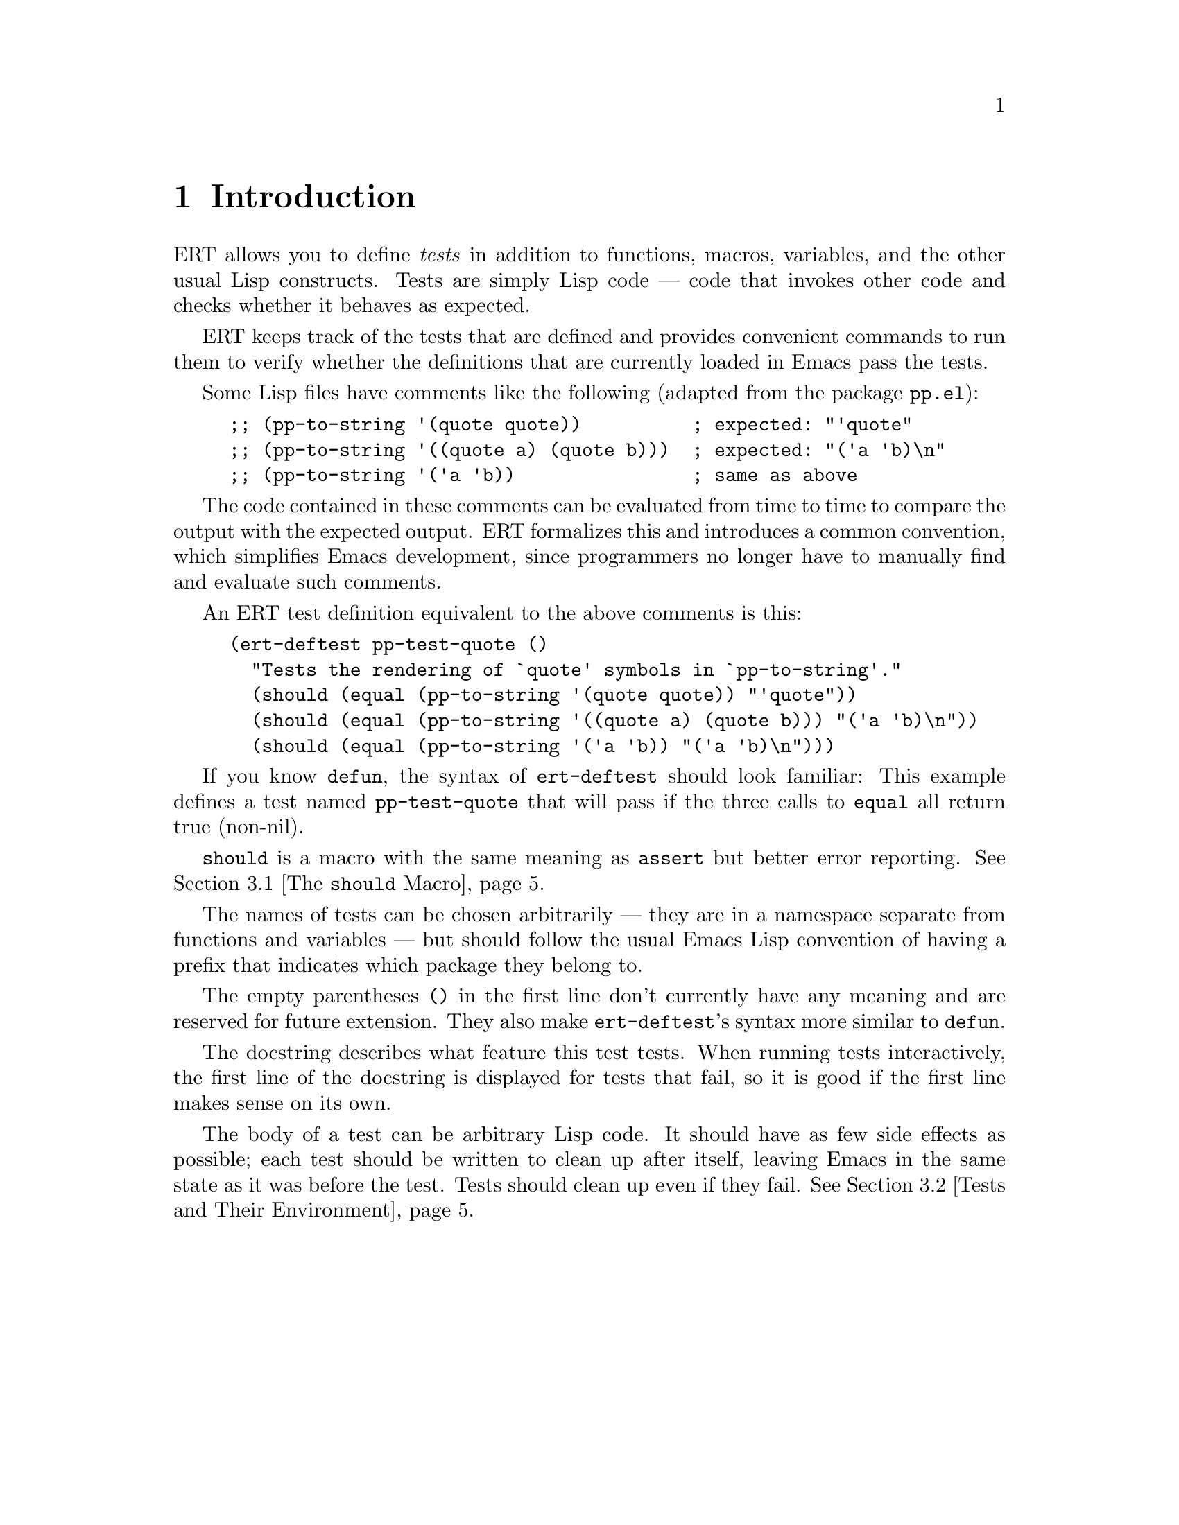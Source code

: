 \input texinfo.tex    @c -*-texinfo-*-
@c %**start of header
@setfilename ert.info
@settitle Emacs Lisp Regression Testing
@c %**end of header

@dircategory Emacs
@direntry
* ERT: (ert).        Emacs Lisp Regression Testing.
@end direntry

@copying
Copyright @copyright{} 2008 Phil Hagelberg
Copyright @copyright{} 2010 Christian Ohler

@quotation
Permission is granted to copy, distribute and/or modify this document
under the terms of the GNU Free Documentation License, Version 1.2 or
any later version published by the Free Software Foundation; with no
Invariant Sections, with no Front-Cover Texts, and with no Back-Cover
Texts.
@end quotation
@end copying

@node Top, Introduction, (dir), (dir)
@top ERT: Emacs Lisp Regression Testing

ERT is a tool for automated testing in Emacs Lisp.  Its main features
are facilities for defining tests, running them and reporting the
results, and for debugging test failures interactively.

ERT is similar to tools for other environments such as JUnit, but has
unique features that take advantage of the dynamic and interactive
nature of Emacs.  Despite its name, it works well both for test-driven
development (see
@url{http://en.wikipedia.org/wiki/Test-driven_development}) and for
traditional software development methods.

@menu
* Introduction::                A simple example of an ERT test.
* How to Run Tests::            Run tests in your Emacs or from the command line.
* How to Write Tests::          How to add tests to your Emacs Lisp code.
* How to Debug Tests::          What to do if a test fails.
* Extending ERT::               ERT is extensible in several ways.
* Other Testing Concepts::      Features not in ERT.

@detailmenu
 --- The Detailed Node Listing ---

How to Run Tests

* Running Tests Interactively::  Run tests in your current Emacs.
* Running Tests in Batch Mode::  Run tests in emacs -Q.
* Test Selectors::              Choose which tests to run.

How to Write Tests

* The @code{should} Macro::     A powerful way to express assertions.
* Tests and Their Environment::  Don't depend on customizations; no side effects.
* Useful Techniques::           Some examples.

How to Debug Tests

* Understanding Explanations::  How ERT gives details on why an assertion failed.
* Interactive Debugging::       Tools available in the ERT results buffer.

Extending ERT

* Defining Explanation Functions::  Teach ERT about more predicates.
* Low-Level Functions for Working with Tests::  Use ERT's data for your purposes.

Other Testing Concepts

* Mocks and Stubs::             Stubbing out code that is irrelevant to the test.
* Fixtures and Test Suites::    How ERT differs from tools for other languages.

@end detailmenu
@end menu

@node Introduction, How to Run Tests, Top, Top
@chapter Introduction

ERT allows you to define @emph{tests} in addition to functions,
macros, variables, and the other usual Lisp constructs.  Tests are
simply Lisp code --- code that invokes other code and checks whether
it behaves as expected.

ERT keeps track of the tests that are defined and provides convenient
commands to run them to verify whether the definitions that are
currently loaded in Emacs pass the tests.

Some Lisp files have comments like the following (adapted from the
package @code{pp.el}):

@lisp
;; (pp-to-string '(quote quote))          ; expected: "'quote"
;; (pp-to-string '((quote a) (quote b)))  ; expected: "('a 'b)\n"
;; (pp-to-string '('a 'b))                ; same as above
@end lisp

The code contained in these comments can be evaluated from time to
time to compare the output with the expected output.  ERT formalizes
this and introduces a common convention, which simplifies Emacs
development, since programmers no longer have to manually find and
evaluate such comments.

An ERT test definition equivalent to the above comments is this:

@lisp
(ert-deftest pp-test-quote ()
  "Tests the rendering of `quote' symbols in `pp-to-string'."
  (should (equal (pp-to-string '(quote quote)) "'quote"))
  (should (equal (pp-to-string '((quote a) (quote b))) "('a 'b)\n"))
  (should (equal (pp-to-string '('a 'b)) "('a 'b)\n")))
@end lisp

If you know @code{defun}, the syntax of @code{ert-deftest} should look
familiar: This example defines a test named @code{pp-test-quote} that
will pass if the three calls to @code{equal} all return true
(non-nil).

@code{should} is a macro with the same meaning as @code{assert} but
better error reporting.  @xref{The @code{should} Macro}.

The names of tests can be chosen arbitrarily --- they are in a
namespace separate from functions and variables --- but should follow
the usual Emacs Lisp convention of having a prefix that indicates
which package they belong to.

The empty parentheses @code{()} in the first line don't currently have
any meaning and are reserved for future extension.  They also make
@code{ert-deftest}'s syntax more similar to @code{defun}.

The docstring describes what feature this test tests.  When running
tests interactively, the first line of the docstring is displayed for
tests that fail, so it is good if the first line makes sense on its
own.

The body of a test can be arbitrary Lisp code.  It should have as few
side effects as possible; each test should be written to clean up
after itself, leaving Emacs in the same state as it was before the
test.  Tests should clean up even if they fail.  @xref{Tests and Their
Environment}.


@node  How to Run Tests, How to Write Tests, Introduction, Top
@chapter How to Run Tests

You can run tests either in the Emacs you are working in, or on the
command line in a separate Emacs process in batch mode (i.e., with no
user interface).  The former mode is convenient during interactive
development, the latter is useful to make sure that tests pass
independently of your customizations, allows tests to be invoked from
makefiles and scripts to be written that run tests in several
different Emacs versions.

@menu
* Running Tests Interactively::  Run tests in your current Emacs.
* Running Tests in Batch Mode::  Run tests in emacs -Q.
* Test Selectors::              Choose which tests to run.
@end menu


@node Running Tests Interactively, Running Tests in Batch Mode, How to Run Tests, How to Run Tests
@section Running Tests Interactively

You can run the tests that are currently defined in your Emacs with
the command @kbd{@kbd{M-x} ert @kbd{RET} t @kbd{RET}}.  ERT will pop
up a new buffer, the ERT results buffer, showing the results of the
tests run.  It looks like this:

@example
Selector: t
Passed: 31
Failed: 2 (2 unexpected)
Error:  0
Total:  33/33

Started at:   2008-09-11 08:39:25-0700
Finished.
Finished at:  2008-09-11 08:39:27-0700

FF...............................

F addition-test
    (ert-test-failed
     ((should
       (=
        (+ 1 2)
        4))
      :form
      (= 3 4)
      :value nil))

F list-test
    (ert-test-failed
     ((should
       (equal
        (list 'a 'b 'c)
        '(a b d)))
      :form
      (equal
       (a b c)
       (a b d))
      :value nil :explanation
      (list-elt 2
                (different-atoms c d))))
@end example

At the top, there is a summary of the results.  The line of dots and
@code{F}s is a progress bar where each character represents one test;
it fills while the tests are running.  A dot means that the test
passed, an @code{F} means that it failed.  Below the progress bar, ERT
shows details about each test that had an unexpected result.  In the
example above, there are two failures, both due to failed
@code{should} forms.  @xref{Understanding Explanations}, for more
details.

In the ERT results buffer, @kbd{TAB} and @kbd{S-TAB} cycle between
buttons.  Each name of a function or macro in this buffer is a button;
moving point to it and typing @kbd{RET} jumps to its definition.

Pressing @kbd{r} re-runs the test near point on its own.  Pressing
@kbd{d} re-runs it with the debugger enabled.  @kbd{.} jumps to the
definition of the test near point (@kbd{RET} has the same effect if
point is on the name of the test).  On a failed test, @kbd{b} shows
the backtrace of the failure.

@kbd{l} shows the list of @code{should} forms executed in the test.
If any messages were generated (with the Lisp function @code{message})
in a test or any of the code that it invoked, @kbd{m} will show them.

By default, long expressions in the failure details are abbreviated
using @code{print-length} and @code{print-level}.  Pressing @kbd{L}
while point is on a test failure will increase the limits to show more
of the expression.


@node Running Tests in Batch Mode, Test Selectors, Running Tests Interactively, How to Run Tests
@section Running Tests in Batch Mode

ERT supports automated invocations from the command line or from
scripts or makefiles.  There are two functions for this purpose,
@code{ert-run-tests-batch} and @code{ert-run-tests-batch-and-exit}.
They can be used like this:

@example
emacs -batch -L /path/to/ert -l ert-batch.el -l my-tests.el -f ert-run-tests-batch-and-exit
@end example

This command will start up Emacs in batch mode, load ERT, load
@code{my-tests.el}, and run all tests defined in it.  It will exit
with a zero exit status if all tests passed, or nonzero if any tests
failed or if anything else went wrong.  It will also print progress
messages and error diagnostics to standard output.

You may need additional @code{-L} flags to ensure that
@code{my-tests.el} and all the files that it requires are on your
@code{load-path}.


@node Test Selectors,  , Running Tests in Batch Mode, How to Run Tests
@section Test Selectors

Functions like @code{ert} accept a @emph{test selector}, a Lisp
expression specifying a set of tests.  Test selector syntax is similar
to Common Lisp's type specifier syntax:

@itemize
@item @code{nil} selects no tests.
@item @code{t} selects all tests.
@item @code{:new} selects all tests that have not been run yet.
@item @code{:failed}, @code{:passed}, @code{:error} select tests according to their most recent result.
@item @code{:expected}, @code{:unexpected} select tests according to their most recent result.
@item A string selects all tests that have a name that matches the string, a regexp.
@item A test selects that test.
@item A symbol selects the test that the symbol names.
@item @code{(member TESTS...)} selects TESTS, a list of tests or symbols naming tests.
@item @code{(eql TEST)} selects TEST, a test or a symbol naming a test.
@item @code{(and SELECTORS...)} selects the tests that match all SELECTORS.
@item @code{(or SELECTORS...)} selects the tests that match any SELECTOR.
@item @code{(not SELECTOR)} selects all tests that do not match SELECTOR.
@item @code{(tag TAG)} selects all tests that have TAG on their tags list.
@item @code{(satisfies PREDICATE)} Selects all tests that satisfy PREDICATE.
@end itemize

Selectors that are frequently useful when selecting tests to run
include @code{t} to run all tests that are currently defined in Emacs,
@code{"^foo-"} to run all tests in package @code{foo} --- this assumes
that package @code{foo} uses the prefix @code{foo-} for its test names
---, result-based selectors such as @code{(or :new :unexpected)} to
run all tests that have either not run yet or that had an unexpected
result in the last run, and tag-based selectors such as @code{(not
(tag :causes-redisplay))} to run all tests that are not tagged
@code{:causes-redisplay}.


@node How to Write Tests, How to Debug Tests, How to Run Tests, Top
@chapter How to Write Tests

ERT lets you define tests in the same way you define functions.  You
can type @code{ert-deftest} forms in a buffer and evaluate them there
with @code{eval-defun} or @code{compile-defun}, or you can save the
file and load it, optionally byte-compiling it first.

Just like @code{find-function} is only able to find where a function
was defined if the function was loaded from a file, ERT is only able
to find where a test was defined if the test was loaded from a file.


@menu
* The @code{should} Macro::     A powerful way to express assertions.
* Tests and Their Environment::  Don't depend on customizations; no side effects.
* Useful Techniques::           Some examples.
@end menu

@node The @code{should} Macro, Tests and Their Environment, How to Write Tests, How to Write Tests
@section The @code{should} Macro

Test bodies can include arbitrary code; but to be useful, they need to
have checks whether the code being tested (or @emph{code under test})
does what it is supposed to do.  The macro @code{should} is similar to
@code{assert} from the cl package, but signals a different error when
its condition is violated that is caught and processed by ERT.  In
addition, it analyzes its argument form and records information that
helps debugging.

This test definition

@lisp
(ert-deftest addition-test ()
  (should (= (+ 1 2) 4)))
@end lisp

will produce this output when run via @kbd{M-x ert}:

@example
F addition-test
    (ert-test-failed
     ((should
       (=
        (+ 1 2)
        4))
      :form
      (= 3 4)
      :value nil))
@end example

In this example, @code{should} recorded the fact that (= (+ 1 2) 4)
reduced to (= 3 4) before it reduced to nil.  When debugging why the
test failed, it helps to know that the function @code{+} returned 3
here.  ERT records the return value for any predicate called directly
within @code{should}.

In addition to @code{should}, ERT provides @code{should-not}, which
checks that the predicate returns nil, and @code{should-error}, which
checks that the form called within it signals an error.  There is no
@code{should-not-error} macro since tests that signal an error fail
anyway, so @code{should-not-error} is effectively the default.

@xref{Understanding Explanations}, for more details on what
@code{should} reports.


@node Tests and Their Environment, Useful Techniques, The @code{should} Macro, How to Write Tests
@section Tests and Their Environment

The outcome of running a test should not depend on the current state
of the environment, and each test should leave its environment in the
same state it found it in.  In particular, a test should not depend on
any Emacs customization variables or hooks, and if it has to make any
changes to Emacs' state or state external to Emacs such as the file
system, it should undo these changes before it returns, regardless of
whether it passed or failed.

Tests should not depend on the environment because any such
dependencies can make the test brittle or lead to failures that occur
only under certain circumstances and are hard to reproduce.  Of
course, the code under test may have settings that affect its
behavior.  In that case, it is best to make the test @code{let}-bind
all such settings variables to set up a specific configuration for the
duration of the test.  The test can also set up a number of different
configurations and run the code under test with each.

Tests that have side effects on their environment should restore it to
its original state because any side effects that persist after the
test can disrupt the workflow of the programmer running the tests.  If
the code under test has side effects on Emacs' current state, such as
on the current buffer or window configuration, the test should create
a temporary buffer for the code to manipulate (using
@code{with-temp-buffer}), or save and restore the window configuration
(using @code{save-window-excursion}), respectively.  For aspects of
the state that can not be preserved with such macros, cleanup should
be performed with @code{unwind-protect}, to ensure that the cleanup
occurs even if the test fails.

An exception to this are messages that the code under test prints with
@code{message} and similar logging; tests should not bother restoring
the @code{*Message*} buffer to its original state.

The above guidelines imply that tests should avoid calling highly
customizable commands such as @code{find-file}, except, of course, if
such commands are what they want to test.  The exact behavior of
@code{find-file} depends on many settings such as
@code{find-file-wildcards}, @code{enable-local-variables}, and
@code{auto-mode-alist}.  It is difficult to write a meaningful test if
its behavior can be affected by so many external factors.  Also,
@code{find-file} has side effects that are hard to predict and thus
hard to undo: It may create a new buffer or may reuse an existing
buffer if one is already visiting the requested file; and it runs
@code{find-file-hook}, which can have arbitrary side effects.

Instead, it is better to use lower-level mechanisms with simple and
predictable semantics like @code{with-temp-buffer}, @code{insert} or
@code{insert-file-contents-literally}, and activating the desired mode
by calling the corresponding function directly --- after binding the
hook variables to nil.  This avoids the above problems.


@node Useful Techniques,  , Tests and Their Environment, How to Write Tests
@section Useful Techniques when Writing Tests

Testing simple functions that have no side effects and no dependencies
on their environment is easy.  Such tests often look like this:

@lisp
(ert-deftest ert-test-mismatch ()
  (should (eql (ert--mismatch "" "") nil))
  (should (eql (ert--mismatch "" "a") 0))
  (should (eql (ert--mismatch "a" "a") nil))
  (should (eql (ert--mismatch "ab" "a") 1))
  (should (eql (ert--mismatch "Aa" "aA") 0))
  (should (eql (ert--mismatch '(a b c) '(a b d)) 2)))
@end lisp

This test calls the function @code{ert--mismatch} several times with
various combinations of arguments and compares the return value to the
expected return value.  (Some programmers prefer @code{(should (eql
EXPECTED ACTUAL))} over the @code{(should (eql ACTUAL EXPECTED))}
shown here.  ERT works either way.)

Here's a more complicated test:

@lisp
(ert-deftest ert-test-record-backtrace ()
  (let ((test (make-ert-test :body (lambda () (ert-fail "foo")))))
    (let ((result (ert-run-test test)))
      (should (ert-test-failed-p result))
      (with-temp-buffer
        (ert--print-backtrace (ert-test-failed-backtrace result))
        (goto-char (point-min))
        (end-of-line)
        (let ((first-line (buffer-substring-no-properties (point-min) (point))))
          (should (equal first-line "  signal(ert-test-failed (\"foo\"))")))))))
@end lisp

This test creates a test object using @code{make-ert-test} whose body
will immediately signal failure.  It then runs that test and asserts
that it fails.  Then, it creates a temporary buffer and invokes
@code{ert--print-backtrace} to print the backtrace of the failed test
to the current buffer.  Finally, it extracts the first line from the
buffer and asserts that it matches what we expect.  It uses
@code{buffer-substring-no-properties} and @code{equal} to ignore text
properties; for a test that takes properties into account,
@code{buffer-substring} and @code{ert-equal-including-properties}
could be used instead.

The reason why this test only checks the first line of the backtrace
is that the remainder of the backtrace is dependent on ERT's internals
as well as whether the code is running interpreted or compiled.  By
looking only at the first line, the test checks a useful property
--- that the backtrace correctly captures the call to @code{signal} that
results from the call to @code{ert-fail} --- without being brittle.

This example also shows that writing tests is much easier if the code
under test was structured with testing in mind.

For example, if @code{ert-run-test} accepted only symbols that name
tests rather than test objects, the test would need a name for the
failing test, which would have to be a temporary symbol generated with
@code{make-symbol}, to avoid side effects on Emacs' state.  Choosing
the right interface for @code{ert-run-tests} allows the test to be
simpler.

Similarly, if @code{ert--print-backtrace} printed the backtrace to a
buffer with a fixed name rather than the current buffer, it would be
much harder for the test to undo the side effect.  Of course, some
code somewhere needs to pick the buffer name.  But that logic is
independent of the logic that prints backtraces, and keeping them in
separate functions allows us to test them independently.

A lot of code that you will encounter in Emacs was not written with
testing in mind.  Sometimes, the easiest way to write tests for such
code is to restructure the code slightly to provide better interfaces
for testing.  Usually, this makes the interfaces easier to use as
well.


@node How to Debug Tests, Extending ERT, How to Write Tests, Top
@chapter How to Debug Tests

This section describes how to use ERT's features to understand why
a test failed.


@menu
* Understanding Explanations::  How ERT gives details on why an assertion failed.
* Interactive Debugging::       Tools available in the ERT results buffer.
@end menu


@node Understanding Explanations, Interactive Debugging, How to Debug Tests, How to Debug Tests
@section Understanding Explanations

Failed @code{should} forms are reported like this:

@example
F addition-test
    (ert-test-failed
     ((should
       (=
        (+ 1 2)
        4))
      :form
      (= 3 4)
      :value nil))
@end example

ERT shows what the @code{should} expression looked like and what
values its subexpressions had: The source code of the assertion was
@code{(should (= (+ 1 2) 4))}, which applied the function @code{=} to
the arguments @code{3} and @code{4}, resulting in the value
@code{nil}.  In this case, the test is wrong; it should expect 3
rather than 4.

If a predicate like @code{equal} is used with @code{should}, ERT
provides a so-called @emph{explanation}:

@example
F list-test
    (ert-test-failed
     ((should
       (equal
        (list 'a 'b 'c)
        '(a b d)))
      :form
      (equal
       (a b c)
       (a b d))
      :value nil :explanation
      (list-elt 2
                (different-atoms c d))))
@end example

In this case, the function @code{equal} was applied to the arguments
@code{(a b c)} and @code{(a b d)}.  ERT's explanation shows that
the item at index 2 differs between the two lists; in one list, it is
the atom c, in the other, it is the atom d.

In simple examples like the above, the explanation is unnecessary.
But in cases where the difference is not immediately apparent, it can
save time:

@example
F test1
    (ert-test-failed
     ((should
       (equal x y))
      :form
      (equal a a)
      :value nil :explanation
      (different-symbols-with-the-same-name a a)))
@end example

ERT only provides explanations for predicates that have an explanation
function registered.  @xref{Defining Explanation Functions}.


@node Interactive Debugging,  , Understanding Explanations, How to Debug Tests
@section Interactive Debugging

Debugging failed tests works essentially the same way as debugging any
other problems with Lisp code.  Here are a few tricks specific to
tests:

@itemize
@item Re-run the failed test a few times to see if it fails in the same way
each time.  It's good to find out whether the behavior is
deterministic before spending any time looking for a cause.  In the
ERT results buffer, @kbd{r} re-runs the selected test.

@item Use @kbd{.} to jump to the source code of the test to find out what
exactly it does.  Perhaps the test is broken rather than the code
under test.

@item If the test contains a series of @code{should} forms and you can't
tell which one failed, use @kbd{l}, which shows you the list of all
@code{should} forms executed during the test before it failed.

@item Use @kbd{b} to view the backtrace.  You can also use @kbd{d} to re-run
the test with debugging enabled, this will enter the debugger and show
the backtrace as well; but the top few frames shown there will not be
relevant to you since they are ERT's own debugger hook.  @kbd{b}
strips them out, so it is more convenient.

@item If the test or the code under testing prints messages using
@code{message}, use @kbd{m} to see what messages it printed before it
failed.  This can be useful to figure out how far it got.

@item You can instrument tests for debugging the same way you instrument
@code{defun}s for debugging --- go to the source code of the test and
type @kbd{@kbd{C-u} @kbd{C-M-x}}.  Then, go back to the ERT buffer and
re-run the test with @kbd{r} or @kbd{d}.

@item If you have been editing and rearranging tests, it is possible that
ERT remembers an old test that you have since renamed or removed ---
renamings or removals of definitions in the source code leave around a
stray definition under the old name in the running process, this is a
common problem in Lisp.  In such a situation, hit @kbd{D} to let ERT
forget about the obsolete test.
@end itemize


@node Extending ERT, Other Testing Concepts, How to Debug Tests, Top
@chapter Extending ERT

There are several ways to add functionality to ERT.

@menu
* Defining Explanation Functions::  Teach ERT about more predicates.
* Low-Level Functions for Working with Tests::  Use ERT's data for your purposes.
@end menu


@node Defining Explanation Functions, Low-Level Functions for Working with Tests, Extending ERT, Extending ERT
@section Defining Explanation Functions

The explanation function for a predicate is a function that takes the
same arguments as the predicate and returns an @emph{explanation}.
The explanation should explain why the predicate, when invoked with
the arguments given to the explanation function, returns the value
that it returns.  The explanation can be any object but should have a
comprehensible printed representation.  If the return value of the
predicate needs no explanation for a given list of arguments, the
explanation function should return nil.

To associate an explanation function with a predicate, add the
property @code{ert-explainer} to the symbol that names the predicate.
The value of the property should be the symbol that names the
explanation function.


@node Low-Level Functions for Working with Tests,  , Defining Explanation Functions, Extending ERT
@section Low-Level Functions for Working with Tests

Both @code{ert-run-tests-interactively} and @code{ert-run-tests-batch}
are implemented on top of the lower-level test handling code in
@code{ert.el} and @code{ert-run.el}.

If you want to write code that works with ERT tests, you should take a
look at this lower-level code.  Symbols that start with @code{ert--}
are internal to ERT, those that start with @code{ert-} but not
@code{ert--} are meant to be usable by other code.  But there is no
mature API yet.

Contributions to ERT are welcome.


@node Other Testing Concepts,  , Extending ERT, Top
@chapter Other Testing Concepts

For information on mocks, stubs, fixtures, or test suites, see below.


@menu
* Mocks and Stubs::             Stubbing out code that is irrelevant to the test.
* Fixtures and Test Suites::    How ERT differs from tools for other languages.
@end menu

@node Mocks and Stubs, Fixtures and Test Suites, Other Testing Concepts, Other Testing Concepts
@section Other Tools for Emacs Lisp

Stubbing out functions or using so-called @emph{mocks} can make it
easier to write tests.  See
@url{http://en.wikipedia.org/wiki/Mock_object} for an explanation of
the corresponding concepts in object-oriented languages.

ERT does not have built-in support for mocks or stubs.  The package
@code{el-mock} (see @url{http://www.emacswiki.org/emacs/el-mock.el})
offers mocks for Emacs Lisp and can be used in conjunction with ERT.


@node Fixtures and Test Suites,  , Mocks and Stubs, Other Testing Concepts
@section Fixtures and Test Suites

In many ways, ERT is similar to frameworks for other languages like
SUnit or JUnit.  However, two features commonly found in such
frameworks are notably absent from ERT: fixtures and test suites.

Fixtures, as used e.g. in SUnit or JUnit, are mainly used to provide
an environment for a set of tests, and consist of set-up and tear-down
functions.

While fixtures are a useful syntactic simplification in other
languages, this does not apply to Lisp, where higher-order functions
and `unwind-protect' are available.  One way to implement and use a
fixture in ERT is

@lisp
(defun my-fixture (body)
  (unwind-protect
      (progn [set up]
             (funcall body))
    [tear down]))

(ert-deftest my-test ()
  (my-fixture
   (lambda ()
     [test code])))
@end lisp

(Another way would be a @code{with-my-fixture} macro.)  This solves
the set-up and tear-down part, and additionally allows any test
to use any combination of fixtures, so it is more flexible than what
other tools typically allow.

If the test needs access to the environment the fixture sets up, the
fixture can be modified to pass arguments to the body.

These are well-known Lisp techniques.  Special syntax for them could
be added but would provide only a minor simplification.

(If you are interested in such syntax, note that splitting set-up and
tear-down into separate functions, like *Unit tools usually do, makes
it impossible to establish dynamic `let' bindings as part of the
fixture.  So, blindly imitating the way fixtures are implemented in
other languages would be counter-productive in Lisp.)

The purpose of test suites is to group related tests together.

The most common use of this is to run just the tests for one
particular module.  Since symbol prefixes are the usual way of
separating module namespaces in Emacs Lisp, test selectors already
solve this by allowing regexp matching on test names; e.g., the
selector "^ert-" selects ERT's self-tests.

Other uses include grouping tests by their expected execution time to
run quick tests during interactive development and slow tests less
frequently.  This can be achieved with the @code{:tag} argument to
@code{ert-deftest} and @code{tag} test selectors.

@bye

@c  LocalWords:  ERT Hagelberg Ohler JUnit namespace docstring ERT's
@c  LocalWords:  backtrace makefiles workflow backtraces API SUnit
@c  LocalWords:  subexpressions
